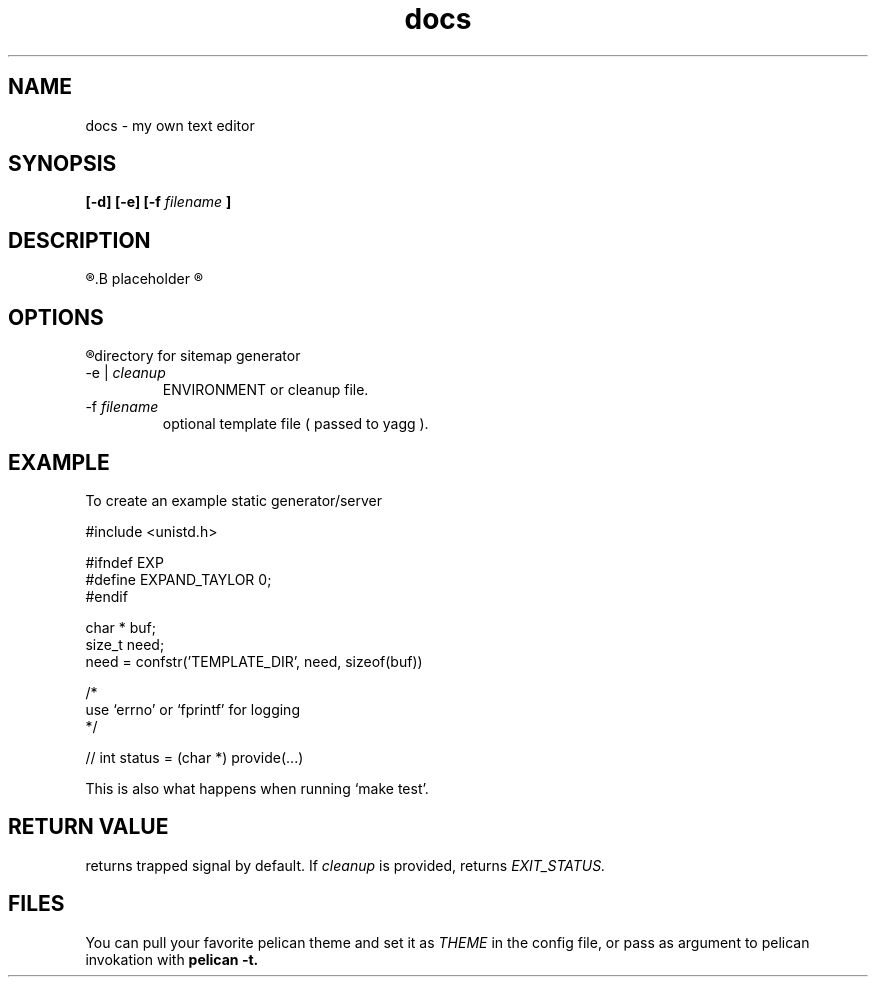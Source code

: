 .TH docs 1 "21 July 2022" "version 1.0"

.SH NAME
docs - my own text editor

.SH SYNOPSIS
.B [-d] [-e]
.B [-f
.I filename
.B ]

.SH DESCRIPTION
.R Here is the
.B placeholder
.R for README.rst

.SH OPTIONS
.TP 
.R -d
directory for sitemap generator
.TP
.RI "-e  | " cleanup
ENVIRONMENT or cleanup file.
.TP
.RI -f " filename"
optional template file (
passed to yagg
).

.SH EXAMPLE
To create an example static generator/server

    #include <unistd.h>

    #ifndef EXP
    #define EXPAND_TAYLOR 0;
    #endif

    char * buf;
    size_t need;
    need = confstr('TEMPLATE_DIR', need, sizeof(buf))

    /*
    use `errno' or `fprintf' for logging
    */

    // int status = (char *) provide(...)

This is also what happens when running `make test'.

.SH RETURN VALUE
returns trapped signal by default. If
.IR cleanup " is provided, returns " EXIT_STATUS.

.SH FILES
You can pull your favorite pelican theme and set it as
.IR THEME " in the config file,"
or pass as argument to pelican invokation with
.B pelican \-t.
